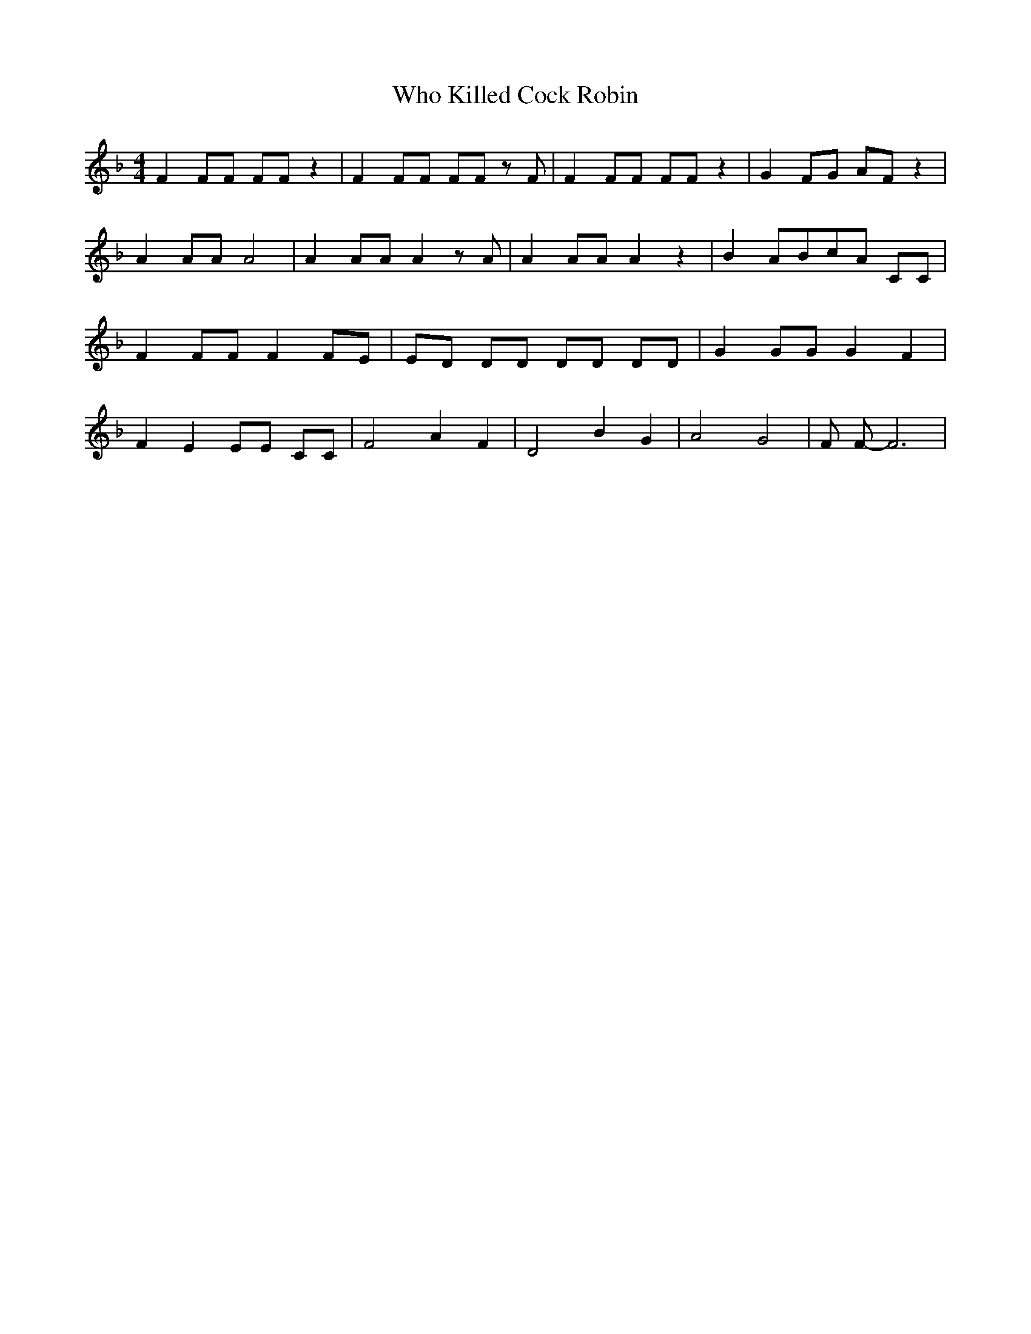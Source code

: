 % Generated more or less automatically by swtoabc by Erich Rickheit KSC
X:1
T:Who Killed Cock Robin
M:4/4
L:1/8
K:F
 F2 FF FF z2| F2 FF FF z F| F2 FF FF z2| G2 FG AF z2| A2 AA A4| A2 AA A2 z A|\
 A2 AA A2 z2| B2 ABc-A CC| F2 FF F2 FE| ED DD DD DD| G2 GG G2 F2| F2 E2 EE CC|\
 F4 A2 F2| D4 B2- G2| A4 G4| F F- F6|

